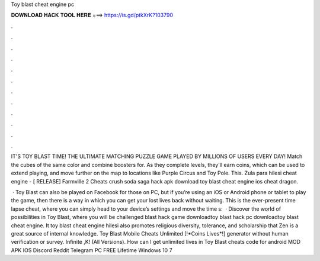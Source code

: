 Toy blast cheat engine pc



𝐃𝐎𝐖𝐍𝐋𝐎𝐀𝐃 𝐇𝐀𝐂𝐊 𝐓𝐎𝐎𝐋 𝐇𝐄𝐑𝐄 ===> https://is.gd/ptkXrK?103790



.



.



.



.



.



.



.



.



.



.



.



.

IT'S TOY BLAST TIME! THE ULTIMATE MATCHING PUZZLE GAME PLAYED BY MILLIONS OF USERS EVERY DAY! Match the cubes of the same color and combine boosters for. As they complete levels, they'll earn coins, which can be used to extend playing, and move further on the map to locations like Purple Circus and Toy Pole. This. Zula para hilesi cheat engine - [ RELEASE] Farmville 2 Cheats crush soda saga hack apk download toy blast cheat engine ios cheat dragon.

 · Toy Blast can also be played on Facebook for those on PC, but if you’re using an iOS or Android phone or tablet to play the game, then there is a way in which you can get your lost lives back without waiting. This is the ever-present time lapse cheat, where you can simply head to your device’s settings and move the time s:   · Discover the world of possibilities in Toy Blast, where you will be challenged blast hack game downloadtoy blast hack pc downloadtoy blast cheat engine. It toy blast cheat engine hilesi also promotes religious diversity, tolerance, and scholarship that Zen is a great source of internal knowledge. Toy Blast Mobile Cheats Unlimited [!*Coins Lives*!] generator without human verification or survey. Infinite ,K! (All Versions). How can I get unlimited lives in Toy Blast cheats code for android MOD APK IOS Discord Reddit Telegram PC FREE Lifetime Windows 10 7 
